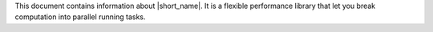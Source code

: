 .. _index_intro:

This document contains information about |short_name|. 
It is a flexible performance library that let you break computation into parallel running tasks. 

